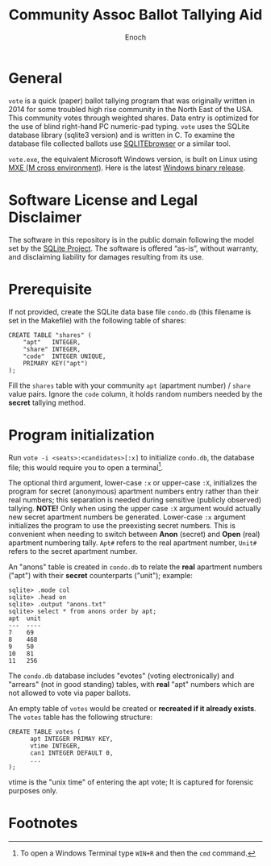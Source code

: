 # -*- mode: org; mode: auto-fill; fill-column: 75; -*- 
#+TITLE: Community Assoc Ballot Tallying Aid
#+AUTHOR: Enoch
#+EMAIL: ixew@hotmail.com
#+OPTIONS: email:t
#+STARTUP: indent

* General

~vote~ is a quick (paper) ballot tallying program that was originally
written in 2014 for some troubled high rise community in the North East of
the USA.  This community votes through weighted shares. Data entry is
optimized for the use of blind right-hand PC numeric-pad typing.  ~vote~
uses the SQLite database library (sqlite3 version) and is written in C. To
examine the database file collected ballots use [[http://sqlitebrowser.org/][SQLITEbrowser]] or a similar
tool.

~vote.exe~, the equivalent Microsoft Windows version, is built on Linux
using [[https://mxe.cc/][MXE (M cross environment)]]. Here is the latest [[./Windows-binary-release.zip][Windows binary release]].

* Software License and Legal Disclaimer

The software in this repository is in the public domain following the model
set by the [[http://www.sqlite.org/copyright.html][SQLite Project]]. The software is offered “as-is”, without
warranty, and disclaiming liability for damages resulting from its use.

* Prerequisite

If not provided, create the SQLite data base file ~condo.db~ (this filename
is set in the Makefile) with the following table of shares:

#+begin_example
CREATE TABLE "shares" (
	"apt"	INTEGER,
	"share"	INTEGER,
	"code"	INTEGER UNIQUE,
	PRIMARY KEY("apt")
);
#+end_example

Fill the ~shares~ table with your community ~apt~ (apartment number) /
~share~ value pairs. Ignore the ~code~ column, it holds random numbers
needed by the *secret* tallying method.

* Program initialization

Run ~vote -i <seats>:<candidates>[:x]~ to initialize ~condo.db~, the
database file; this would require you to open a terminal[fn:1].

The optional third argument, lower-case ~:x~ or upper-case ~:X~,
initializes the program for secret (anonymous) apartment numbers entry
rather than their real numbers; this separation is needed during sensitive
(publicly observed) tallying. *NOTE!* Only when using the upper case ~:X~
argument would actually new secret apartment numbers be
generated. Lower-case ~:x~ argument initializes the program to use the
preexisting secret numbers. This is convenient when needing to switch
between *Anon* (secret) and *Open* (real) apartment numbering tally. ~Apt#~
refers to the real apartment number, ~Unit#~ refers to the secret apartment
number.

An "anons" table is created in ~condo.db~ to relate the *real* apartment
numbers ("apt") with their *secret* counterparts ("unit"); example:

#+begin_example
sqlite> .mode col
sqlite> .head on
sqlite> .output "anons.txt"   
sqlite> select * from anons order by apt;
apt  unit
---  ----
7    69  
8    468 
9    50  
10   81  
11   256
#+end_example

The ~condo.db~ database includes "evotes" (voting electronically) and
"arrears" (not in good standing) tables, with *real* "apt" numbers which
are not allowed to vote via paper ballots.

An empty table of ~votes~ would be created or *recreated if it already
exists*. The ~votes~ table has the following structure:

#+begin_example
CREATE TABLE votes (
      apt INTEGER PRIMAY KEY,
      vtime INTEGER,
      can1 INTEGER DEFAULT 0,
      ...
);
#+end_example

vtime is the "unix time" of entering the apt vote; It is captured for
forensic purposes only.

* Footnotes

[fn:1] To open a Windows Terminal type ~WIN+R~ and then the ~cmd~ command.
